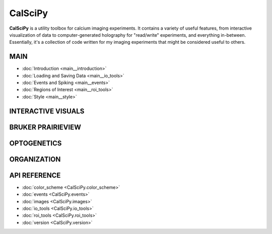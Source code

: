 CalSciPy
====================================
**CalSciPy** is a utility toolbox for calcium imaging experiments. It contains a variety of useful features, from
interactive visualization of data to computer-generated holography for "read/write" experiments, and
everything in-between. Essentially, it's a collection of code written for my imaging experiments that might be
considered useful to others.

MAIN
````
* :doc:`Introduction <main__introduction>`
* :doc:`Loading and Saving Data <main__io_tools>`
* :doc:`Events and Spiking <main__events>`
* :doc:`Regions of Interest <main__roi_tools>`
* :doc:`Style <main__style>`

INTERACTIVE VISUALS
```````````````````

BRUKER PRAIRIEVIEW
``````````````````

OPTOGENETICS
````````````

ORGANIZATION
````````````

API REFERENCE
`````````````
* :doc:`color_scheme <CalSciPy.color_scheme>`
* :doc:`events <CalSciPy.events>`
* :doc:`images <CalSciPy.images>`
* :doc:`io_tools <CalSciPy.io_tools>`
* :doc:`roi_tools <CalSciPy.roi_tools>`
* :doc:`version <CalSciPy.version>`

